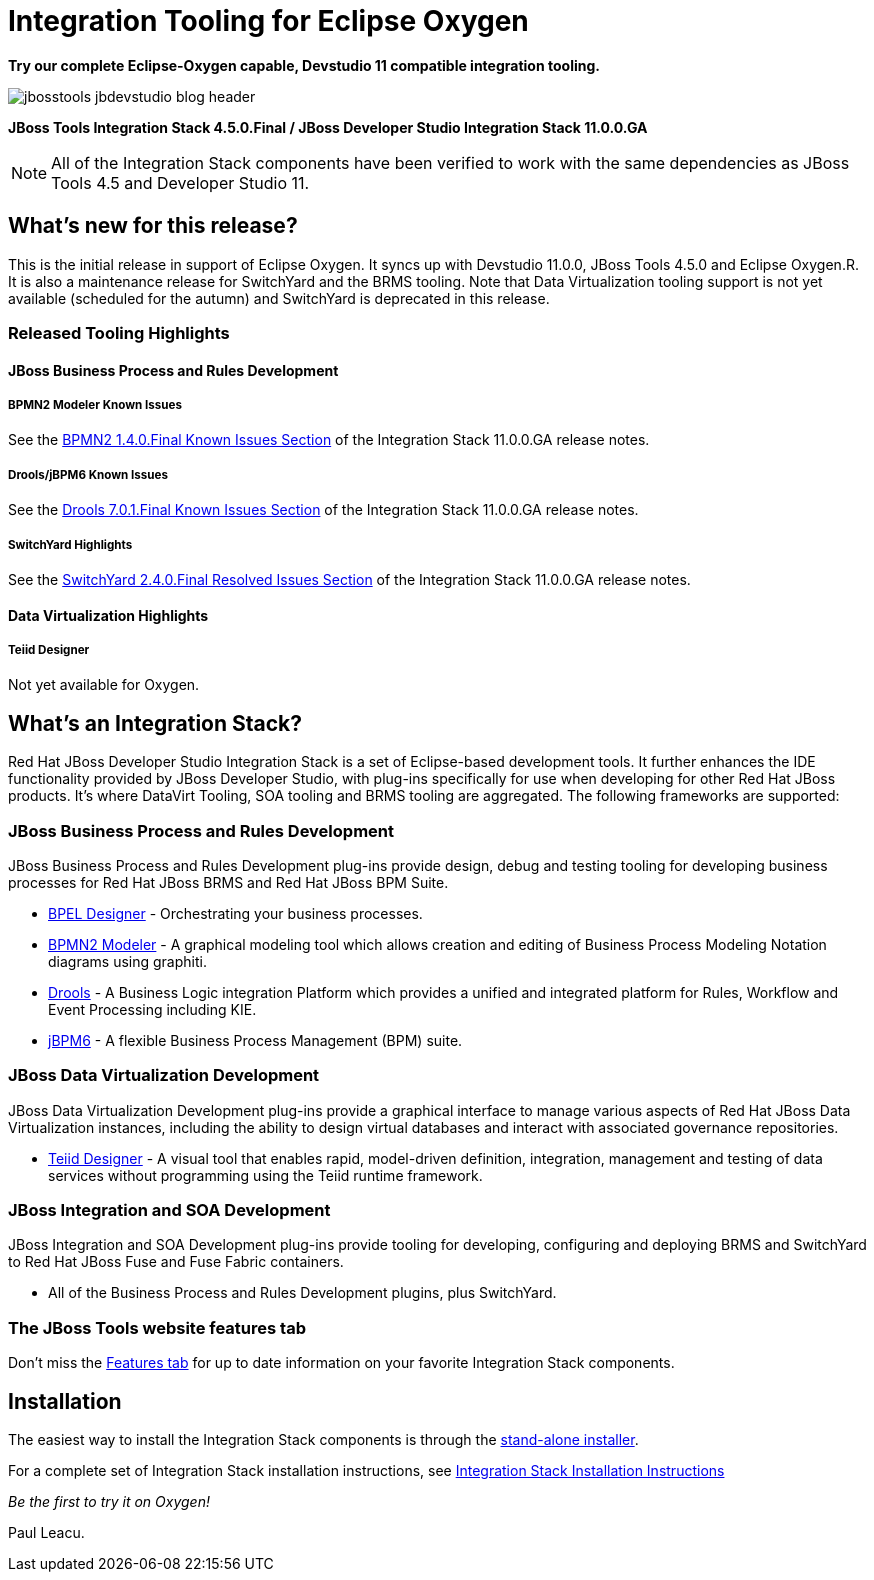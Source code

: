 = Integration Tooling for Eclipse Oxygen
:page-layout: blog
:page-author: pleacu
:page-date: 2017-08-16
:page-tags: [release, jbosstools, devstudio, jbosscentral]

*Try our complete Eclipse-Oxygen capable, Devstudio 11 compatible integration tooling.*

image::/blog/images/jbosstools-jbdevstudio-blog-header.png[caption=""]

*JBoss Tools Integration Stack 4.5.0.Final / JBoss Developer Studio Integration Stack 11.0.0.GA*

NOTE: All of the Integration Stack components have been verified to work with the same dependencies as JBoss Tools 4.5 and Developer Studio 11.

== What's new for this release?

This is the initial release in support of Eclipse Oxygen.  It syncs up with Devstudio 11.0.0, JBoss Tools 4.5.0 and Eclipse Oxygen.R.  It is also a maintenance release for SwitchYard and the BRMS tooling.  Note that Data Virtualization tooling support is not yet available (scheduled for the autumn) and SwitchYard is deprecated in this release.

=== Released Tooling Highlights

==== JBoss Business Process and Rules Development

===== BPMN2 Modeler Known Issues

See the link:https://access.redhat.com/documentation/en-us/red_hat_jboss_developer_studio_integration_stack/11.0/html/11.0.0_release_notes_and_known_issues/known_issues#bpmn2_1_4_0_final_2[BPMN2 1.4.0.Final Known Issues Section] of the Integration Stack 11.0.0.GA release notes.

===== Drools/jBPM6 Known Issues

See the link:https://access.redhat.com/documentation/en-us/red_hat_jboss_developer_studio_integration_stack/11.0/html/11.0.0_release_notes_and_known_issues/known_issues#drools_7_0_1_final_2[Drools 7.0.1.Final Known Issues Section] of the Integration Stack 11.0.0.GA release notes.

===== SwitchYard Highlights

See the link:https://access.redhat.com/documentation/en-us/red_hat_jboss_developer_studio_integration_stack/11.0/html/11.0.0_release_notes_and_known_issues/known_issues#switchyard_2_4_0_final_2[SwitchYard 2.4.0.Final Resolved Issues Section] of the Integration Stack 11.0.0.GA release notes.

==== Data Virtualization Highlights

===== Teiid Designer

Not yet available for Oxygen.

== What's an Integration Stack?

Red Hat JBoss Developer Studio Integration Stack is a set of Eclipse-based development tools. It further enhances the IDE functionality provided by JBoss Developer Studio, with plug-ins specifically for use when developing for other Red Hat JBoss products.  It's where DataVirt Tooling, SOA tooling and BRMS tooling are aggregated.  The following frameworks are supported:

=== JBoss Business Process and Rules Development

JBoss Business Process and Rules Development plug-ins provide design, debug and testing tooling for developing business processes for Red Hat JBoss BRMS and Red Hat JBoss BPM Suite.

* link:/features/bpel.html[BPEL Designer] - Orchestrating your business processes.
* link:/features/bpmn2.html[BPMN2 Modeler] - A graphical modeling tool which allows creation and editing of Business Process Modeling Notation diagrams using graphiti.
* link:/features/drools.html[Drools] - A Business Logic integration Platform which provides a unified and integrated platform for Rules, Workflow and Event Processing including KIE.
* link:/features/jbpm.html[jBPM6] - A flexible Business Process Management (BPM) suite.

=== JBoss Data Virtualization Development

JBoss Data Virtualization Development plug-ins provide a graphical interface to manage various aspects of Red Hat JBoss Data Virtualization instances, including the ability to design virtual databases and interact with associated governance repositories.

* link:/features/teiiddesigner.html[Teiid Designer] - A visual tool that enables rapid, model-driven definition, integration, management and testing of data services without programming using the Teiid runtime framework.

=== JBoss Integration and SOA Development

JBoss Integration and SOA Development plug-ins provide tooling for developing, configuring and deploying BRMS and SwitchYard to Red Hat JBoss Fuse and Fuse Fabric containers.

* All of the Business Process and Rules Development plugins, plus SwitchYard.

=== The JBoss Tools website features tab

Don't miss the link:/features[Features tab] for up to date information on your favorite Integration Stack components.

== Installation

The easiest way to install the Integration Stack components is through the link:https://access.redhat.com/jbossnetwork/restricted/listSoftware.html?downloadType=distributions&product=jbossdeveloperstudio&version=11.0.0[stand-alone installer].

For a complete set of Integration Stack installation instructions, see link:https://access.redhat.com/documentation/en/red-hat-jboss-developer-studio-integration-stack/10.0/paged/installation-guide/[Integration Stack Installation Instructions]

_Be the first to try it on Oxygen!_

Paul Leacu.
